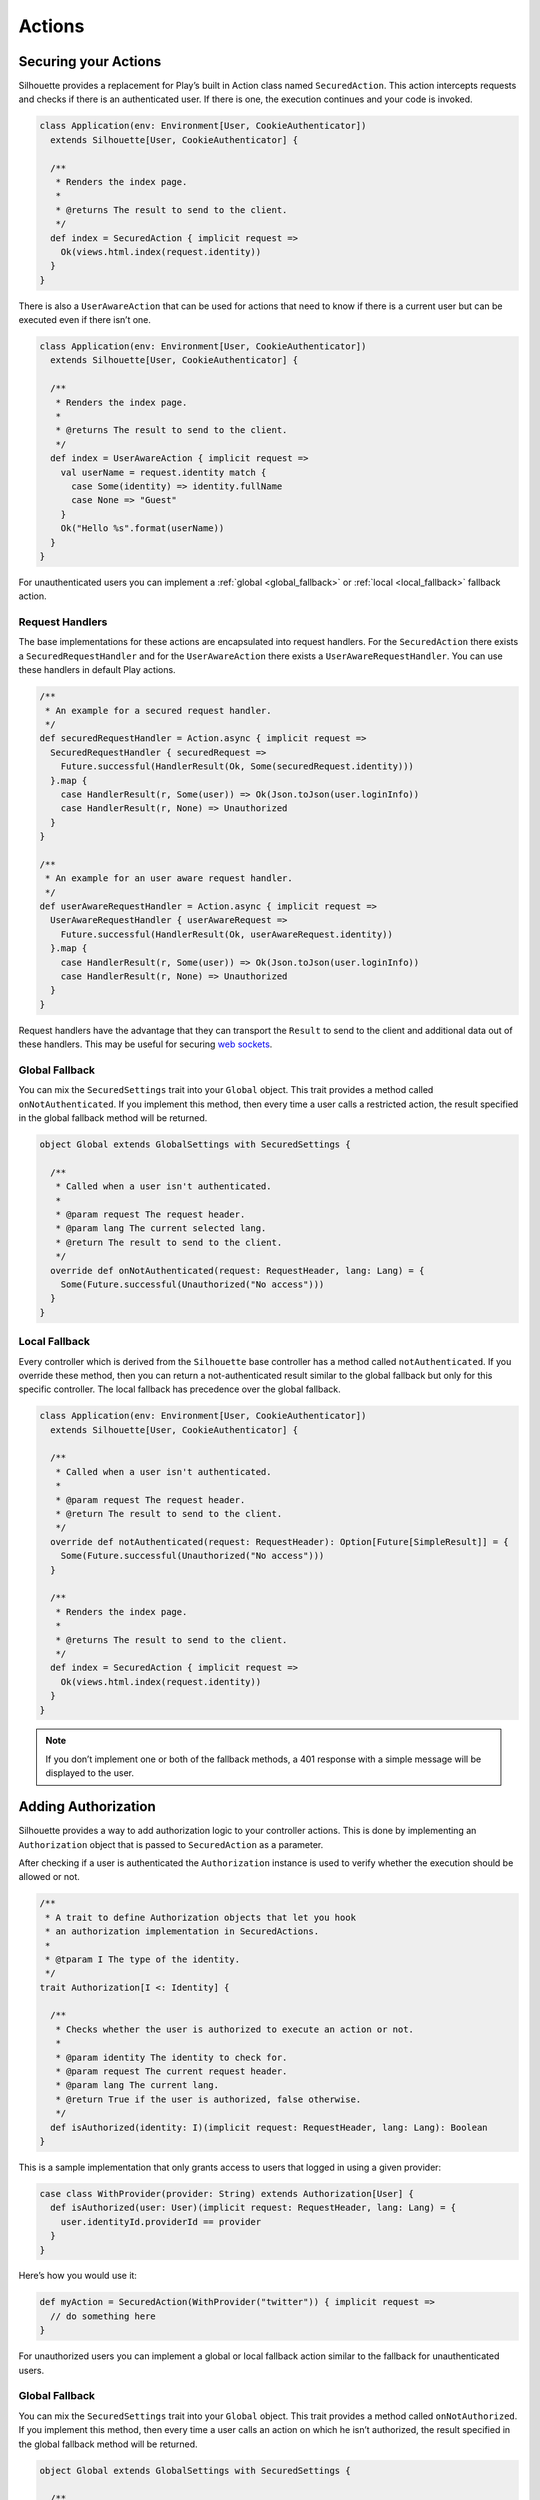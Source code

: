 Actions
=======

.. _silhouette_actions:

Securing your Actions
---------------------

Silhouette provides a replacement for Play’s built in Action class named
``SecuredAction``. This action intercepts requests and checks if there
is an authenticated user. If there is one, the execution continues and
your code is invoked.

.. code-block:: scala

  class Application(env: Environment[User, CookieAuthenticator])
    extends Silhouette[User, CookieAuthenticator] {

    /**
     * Renders the index page.
     *
     * @returns The result to send to the client.
     */
    def index = SecuredAction { implicit request =>
      Ok(views.html.index(request.identity))
    }
  }

There is also a ``UserAwareAction`` that can be used for actions that
need to know if there is a current user but can be executed even if
there isn’t one.

.. code-block:: scala

  class Application(env: Environment[User, CookieAuthenticator])
    extends Silhouette[User, CookieAuthenticator] {

    /**
     * Renders the index page.
     *
     * @returns The result to send to the client.
     */
    def index = UserAwareAction { implicit request =>
      val userName = request.identity match {
        case Some(identity) => identity.fullName
        case None => "Guest"
      }
      Ok("Hello %s".format(userName))
    }
  }

For unauthenticated users you can implement a :ref:`global <global_fallback>` or
:ref:`local <local_fallback>` fallback action.

Request Handlers
^^^^^^^^^^^^^^^^

The base implementations for these actions are encapsulated into request handlers. For
the ``SecuredAction`` there exists a ``SecuredRequestHandler`` and for the ``UserAwareAction``
there exists a ``UserAwareRequestHandler``. You can use these handlers in default Play
actions.

.. code-block:: scala

  /**
   * An example for a secured request handler.
   */
  def securedRequestHandler = Action.async { implicit request =>
    SecuredRequestHandler { securedRequest =>
      Future.successful(HandlerResult(Ok, Some(securedRequest.identity)))
    }.map {
      case HandlerResult(r, Some(user)) => Ok(Json.toJson(user.loginInfo))
      case HandlerResult(r, None) => Unauthorized
    }
  }

  /**
   * An example for an user aware request handler.
   */
  def userAwareRequestHandler = Action.async { implicit request =>
    UserAwareRequestHandler { userAwareRequest =>
      Future.successful(HandlerResult(Ok, userAwareRequest.identity))
    }.map {
      case HandlerResult(r, Some(user)) => Ok(Json.toJson(user.loginInfo))
      case HandlerResult(r, None) => Unauthorized
    }
  }

Request handlers have the advantage that they can transport the ``Result`` to send to the client
and additional data out of these handlers. This may be useful for securing `web sockets`_.

.. _web sockets: https://www.playframework.com/documentation/latest/ScalaWebSockets

.. _global_fallback:

Global Fallback
^^^^^^^^^^^^^^^

You can mix the ``SecuredSettings`` trait into your ``Global``
object. This trait provides a method called ``onNotAuthenticated``. If
you implement this method, then every time a user calls a restricted
action, the result specified in the global fallback method will be
returned.

.. code-block:: scala

  object Global extends GlobalSettings with SecuredSettings {

    /**
     * Called when a user isn't authenticated.
     *
     * @param request The request header.
     * @param lang The current selected lang.
     * @return The result to send to the client.
     */
    override def onNotAuthenticated(request: RequestHeader, lang: Lang) = {
      Some(Future.successful(Unauthorized("No access")))
    }
  }

.. _local_fallback:

Local Fallback
^^^^^^^^^^^^^^

Every controller which is derived from the ``Silhouette`` base controller
has a method called ``notAuthenticated``. If you override these method,
then you can return a not-authenticated result similar to the global
fallback but only for this specific controller. The local fallback has
precedence over the global fallback.

.. code-block:: scala

  class Application(env: Environment[User, CookieAuthenticator])
    extends Silhouette[User, CookieAuthenticator] {

    /**
     * Called when a user isn't authenticated.
     *
     * @param request The request header.
     * @return The result to send to the client.
     */
    override def notAuthenticated(request: RequestHeader): Option[Future[SimpleResult]] = {
      Some(Future.successful(Unauthorized("No access")))
    }

    /**
     * Renders the index page.
     *
     * @returns The result to send to the client.
     */
    def index = SecuredAction { implicit request =>
      Ok(views.html.index(request.identity))
    }
  }

.. Note::
   If you don’t implement one or both of the fallback methods, a 401 response with a simple
   message will be displayed to the user.

Adding Authorization
--------------------

Silhouette provides a way to add authorization logic to your controller
actions. This is done by implementing an ``Authorization`` object that
is passed to ``SecuredAction`` as a parameter.

After checking if a user is authenticated the ``Authorization`` instance
is used to verify whether the execution should be allowed or not.

.. code-block:: scala

  /**
   * A trait to define Authorization objects that let you hook
   * an authorization implementation in SecuredActions.
   *
   * @tparam I The type of the identity.
   */
  trait Authorization[I <: Identity] {

    /**
     * Checks whether the user is authorized to execute an action or not.
     *
     * @param identity The identity to check for.
     * @param request The current request header.
     * @param lang The current lang.
     * @return True if the user is authorized, false otherwise.
     */
    def isAuthorized(identity: I)(implicit request: RequestHeader, lang: Lang): Boolean
  }

This is a sample implementation that only grants access to users that
logged in using a given provider:

.. code-block:: scala

  case class WithProvider(provider: String) extends Authorization[User] {
    def isAuthorized(user: User)(implicit request: RequestHeader, lang: Lang) = {
      user.identityId.providerId == provider
    }
  }

Here’s how you would use it:

.. code-block:: scala

  def myAction = SecuredAction(WithProvider("twitter")) { implicit request =>
    // do something here
  }

For unauthorized users you can implement a global or local fallback
action similar to the fallback for unauthenticated users.

Global Fallback
^^^^^^^^^^^^^^^

You can mix the ``SecuredSettings`` trait into your ``Global``
object. This trait provides a method called ``onNotAuthorized``. If you
implement this method, then every time a user calls an action on which
he isn’t authorized, the result specified in the global fallback method
will be returned.

.. code-block:: scala

  object Global extends GlobalSettings with SecuredSettings {

    /**
     * Called when a user isn't authorized.
     *
     * @param request The request header.
     * @param lang The current selected lang.
     * @return The result to send to the client.
     */
    override def onNotAuthorized(request: RequestHeader, lang: Lang) = {
      Some(Future.successful(Forbidden("Not authorized")))
    }
  }

Local Fallback
^^^^^^^^^^^^^^

Every controller which is derived from ``Silhouette`` base controller
has a method called ``notAuthorized``. If you override these method,
then you can return a not-authorized result similar to the global
fallback but only for this specific controller. The local fallback has
precedence over the global fallback.

.. code-block:: scala

  class Application(env: Environment[User, CookieAuthenticator])
    extends Silhouette[User, CookieAuthenticator] {

    /**
     * Called when a user isn't authorized.
     *
     * @param request The request header.
     * @return The result to send to the client.
     */
    override def notAuthorized(request: RequestHeader): Option[Future[SimpleResult]] = {
      Some(Future.successful(Forbidden("Not authorized")))
    }

    /**
     * Renders the index page.
     *
     * @returns The result to send to the client.
     */
    def index = SecuredAction(WithProvider("twitter")) { implicit request =>
      Ok(views.html.index(request.identity))
    }
  }

.. Note::
   If you don’t implement one of the both fallback methods, a 403
   response with a simple message will be displayed to the user.

Handle Ajax requests
--------------------

Applications that accept both Ajax and normal requests should likely provide
a JSON result to the first and a different result to others. There are two different
approaches to achieve this. The first approach uses a non-standard HTTP
request header. The Play application can check for this header and
respond with a suitable result. The second approach uses `Content
negotiation`_ to serve different versions of a document based on the
``ACCEPT`` request header.

Non-standard header
^^^^^^^^^^^^^^^^^^^

The example below uses a non-standard HTTP request header inside a
secured action and inside a fallback method for unauthenticated users.

**The JavaScript part with JQuery**

.. code-block:: javascript

  $.ajax({
      headers: { 'IsAjax': 'true' },
      ...
  });

**The Play part with a local fallback method for unauthenticated users**

.. code-block:: scala

  class Application(env: Environment[User, CookieAuthenticator])
    extends Silhouette[User, CookieAuthenticator] {

    /**
     * Called when a user isn't authenticated.
     *
     * @param request The request header.
     * @return The result to send to the client.
     */
    override def notAuthenticated(request: RequestHeader): Option[Future[SimpleResult]] = {
      val result = request.headers.get("IsAjax") match {
        case Some("true") => Json.obj("result" -> "No access")
        case _ => "No access"
      }

      Some(Future.successful(Unauthorized(result)))
    }

    /**
     * Renders the index page.
     *
     * @returns The result to send to the client.
     */
    def index = SecuredAction { implicit request =>
      val result = request.headers.get("IsAjax") match {
        case Some("true") => Json.obj("identity" -> request.identity)
        case _ => views.html.index(request.identity)
      }

      Ok(result)
    }
  }

Content negotiation
^^^^^^^^^^^^^^^^^^^

By default Silhouette supports content negotiation for the most common
media types: ``text/plain``, ``text/html``, ``application/json`` and
``application/xml``. So if no local or global fallback methods are
implemented, Silhouette responds with the appropriate response based on
the ``ACCEPT`` header defined by the user agent. The response format
will default to plain text in case the request does not match one of the
known media types. The example below uses content negotiation inside a
secured action and inside a fallback method for unauthenticated users.

**The JavaScript part with JQuery**

.. code-block:: javascript

  $.ajax({
      headers: {
          Accept : "application/json; charset=utf-8",
          "Content-Type": "application/json; charset=utf-8"
      },
      ...
  })

**The Play part with a local fallback method for unauthenticated users**

.. code-block:: scala

  class Application(env: Environment[User, CookieAuthenticator])
    extends Silhouette[User, CookieAuthenticator] {

    /**
     * Called when a user isn't authenticated.
     *
     * @param request The request header.
     * @return The result to send to the client.
     */
    override def notAuthenticated(request: RequestHeader): Option[Future[SimpleResult]] = {
      val result = render {
        case Accepts.Json() => Json.obj("result" -> "No access")
        case Accepts.Html() => "No access"
      }

      Some(Future.successful(Unauthorized(result)))
    }

    /**
     * Renders the index page.
     *
     * @returns The result to send to the client.
     */
    def index = SecuredAction { implicit request =>
      val result = render {
        case Accepts.Json() => Json.obj("identity" -> request.identity)
        case Accepts.Html() => views.html.index(request.identity)
      }
      Ok(result)
    }
  }

.. _Content negotiation: http://www.playframework.com/documentation/2.2.1/ScalaContentNegotiation
